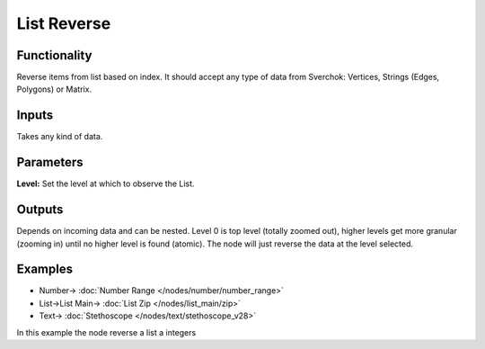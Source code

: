 List Reverse
============

.. image:: https://user-images.githubusercontent.com/14288520/187989090-d505d1bd-601d-47bc-bfeb-4b7026949a30.png
  :target: https://user-images.githubusercontent.com/14288520/187989090-d505d1bd-601d-47bc-bfeb-4b7026949a30.png

Functionality
-------------

Reverse items from list based on index. It should accept any type of data from Sverchok: Vertices, Strings (Edges, Polygons) or Matrix.

Inputs
------

Takes any kind of data.

Parameters
----------


**Level:** Set the level at which to observe the List.

Outputs
-------

Depends on incoming data and can be nested. Level 0 is top level (totally zoomed out), higher levels get more granular (zooming in) until no higher level is found (atomic). The node will just reverse the data at the level selected.

Examples
--------

.. image:: https://user-images.githubusercontent.com/14288520/187989115-28629d0a-d37b-4d17-9ac5-82ac7cf4dad4.png
  :target: https://user-images.githubusercontent.com/14288520/187989115-28629d0a-d37b-4d17-9ac5-82ac7cf4dad4.png

* Number-> :doc:`Number Range </nodes/number/number_range>`
* List->List Main-> :doc:`List Zip </nodes/list_main/zip>`
* Text-> :doc:`Stethoscope </nodes/text/stethoscope_v28>`

In this example the node reverse a list a integers